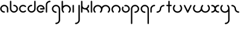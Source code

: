 SplineFontDB: 3.2
FontName: Untitled2
FullName: Untitled2
FamilyName: Untitled2
Weight: Regular
Copyright: Copyright (c) 1980, Anonymous
UComments: "1980-1-1: Created with FontForge (http://fontforge.org)"
Version: 001.000
ItalicAngle: 0
UnderlinePosition: -16.4
UnderlineWidth: 8.2
Ascent: 83
Descent: 81
InvalidEm: 0
LayerCount: 2
Layer: 0 0 "Back" 1
Layer: 1 0 "Fore" 0
XUID: [1021 473 890515266 12853259]
OS2Version: 0
OS2_WeightWidthSlopeOnly: 0
OS2_UseTypoMetrics: 1
CreationTime: 315532800
ModificationTime: 315532800
OS2TypoAscent: 0
OS2TypoAOffset: 1
OS2TypoDescent: 0
OS2TypoDOffset: 1
OS2TypoLinegap: 0
OS2WinAscent: 0
OS2WinAOffset: 1
OS2WinDescent: 0
OS2WinDOffset: 1
HheadAscent: 0
HheadAOffset: 1
HheadDescent: 0
HheadDOffset: 1
OS2Vendor: 'PfEd'
DEI: 91125
Encoding: ISO8859-1
UnicodeInterp: none
NameList: AGL For New Fonts
DisplaySize: -48
AntiAlias: 1
FitToEm: 0
OnlyBitmaps: 1
BeginChars: 256 26

StartChar: a
Encoding: 97 97 0
Width: 64
VWidth: 131
Flags: HW
LayerCount: 2
Fore
SplineSet
28.58984375 -1.4169921875 m 0
 34.55078125 -1.4169921875 34.58203125 7.8427734375 28.58984375 7.8427734375 c 0
 18.6396484375 7.8427734375 10.6298828125 15.8388671875 10.6298828125 25.6455078125 c 0
 10.6298828125 35.453125 18.6396484375 43.44921875 28.58984375 43.44921875 c 0
 38.5380859375 43.44921875 46.548828125 35.453125 46.548828125 25.6455078125 c 2
 46.548828125 3.212890625 l 2
 46.548828125 -2.748046875 55.80859375 -2.779296875 55.80859375 3.212890625 c 2
 55.80859375 25.6455078125 l 2
 55.80859375 40.6171875 43.5927734375 52.708984375 28.58984375 52.708984375 c 0
 13.5869140625 52.708984375 1.3701171875 40.6171875 1.3701171875 25.6455078125 c 0
 1.3701171875 10.6748046875 13.5869140625 -1.4169921875 28.58984375 -1.4169921875 c 0
EndSplineSet
EndChar

StartChar: b
Encoding: 98 98 1
Width: 63
VWidth: 131
Flags: HW
LayerCount: 2
Fore
SplineSet
28.431640625 52.70703125 m 0
 22.470703125 52.70703125 22.439453125 43.447265625 28.431640625 43.447265625 c 0
 38.2646484375 43.447265625 46.232421875 35.48046875 46.232421875 25.6455078125 c 0
 46.232421875 15.8125 38.2646484375 7.8447265625 28.431640625 7.8447265625 c 0
 18.5966796875 7.8447265625 10.6298828125 15.8125 10.6298828125 25.6455078125 c 2
 10.6298828125 76.3876953125 l 2
 10.6298828125 82.3486328125 1.3701171875 82.3798828125 1.3701171875 76.3876953125 c 2
 1.3701171875 25.6455078125 l 2
 1.3701171875 10.703125 13.4892578125 -1.4150390625 28.431640625 -1.4150390625 c 0
 43.3740234375 -1.4150390625 55.4921875 10.703125 55.4921875 25.6455078125 c 0
 55.4921875 40.587890625 43.3740234375 52.70703125 28.431640625 52.70703125 c 0
EndSplineSet
EndChar

StartChar: c
Encoding: 99 99 2
Width: 57
VWidth: 131
Flags: HW
LayerCount: 2
Fore
SplineSet
10.6298828125 25.6416015625 m 0
 10.6298828125 41.0126953125 29.998046875 49.2861328125 41.0439453125 38.240234375 c 0
 45.234375 34.0498046875 51.837890625 40.5400390625 47.5908203125 44.787109375 c 0
 37.0146484375 55.36328125 19.876953125 55.36328125 9.30078125 44.787109375 c 0
 -1.275390625 34.2109375 -1.275390625 17.0732421875 9.30078125 6.4970703125 c 0
 19.876953125 -4.0791015625 37.0146484375 -4.0791015625 47.5908203125 6.4970703125 c 0
 51.78125 10.6875 45.291015625 17.291015625 41.0439453125 13.0439453125 c 0
 30.013671875 2.013671875 10.6298828125 10.24609375 10.6298828125 25.6416015625 c 0
EndSplineSet
EndChar

StartChar: d
Encoding: 100 100 3
Width: 63
VWidth: 131
Flags: HW
LayerCount: 2
Fore
SplineSet
28.431640625 43.55078125 m 0
 34.392578125 43.55078125 34.423828125 52.810546875 28.431640625 52.810546875 c 0
 13.48828125 52.810546875 1.3701171875 40.6923828125 1.3701171875 25.7490234375 c 0
 1.3701171875 10.806640625 13.4892578125 -1.3115234375 28.431640625 -1.3115234375 c 0
 43.3740234375 -1.3115234375 55.4921875 10.806640625 55.4921875 25.7490234375 c 2
 55.4921875 76.3173828125 l 2
 55.4921875 82.2783203125 46.232421875 82.3095703125 46.232421875 76.3173828125 c 2
 46.232421875 25.7490234375 l 2
 46.232421875 15.916015625 38.2646484375 7.9482421875 28.431640625 7.9482421875 c 0
 18.5966796875 7.9482421875 10.6298828125 15.916015625 10.6298828125 25.7490234375 c 0
 10.6298828125 35.5830078125 18.59765625 43.55078125 28.431640625 43.55078125 c 0
EndSplineSet
EndChar

StartChar: e
Encoding: 101 101 4
Width: 63
VWidth: 131
Flags: HW
LayerCount: 2
Fore
SplineSet
47.384765625 5.6669921875 m 0
 51.57421875 9.8583984375 45.08203125 16.4599609375 40.8359375 12.2119140625 c 0
 37.9609375 9.3359375 33.7421875 7.0302734375 28.3251953125 7.0302734375 c 0
 18.548828125 7.0302734375 10.6298828125 14.9501953125 10.6298828125 24.724609375 c 0
 10.6298828125 34.5 18.5498046875 42.419921875 28.3251953125 42.419921875 c 0
 36.498046875 42.419921875 43.3740234375 36.8837890625 45.408203125 29.3544921875 c 1
 28.251953125 29.3544921875 l 2
 22.291015625 29.3544921875 22.259765625 20.0947265625 28.251953125 20.0947265625 c 2
 50.6494140625 20.0947265625 l 2
 53.205078125 20.0947265625 55.279296875 22.1689453125 55.279296875 24.724609375 c 0
 55.279296875 39.6083984375 43.208984375 51.6796875 28.3251953125 51.6796875 c 0
 13.4404296875 51.6796875 1.3701171875 39.609375 1.3701171875 24.724609375 c 0
 1.3701171875 6.5908203125 20.0712890625 -8.03515625 38.814453125 -0.1123046875 c 0
 42.0390625 1.251953125 44.9453125 3.2265625 47.384765625 5.6669921875 c 0
EndSplineSet
EndChar

StartChar: f
Encoding: 102 102 5
Width: 42
VWidth: 131
Flags: HW
LayerCount: 2
Fore
SplineSet
29.103515625 71.6025390625 m 0
 35.064453125 71.6025390625 35.095703125 80.8623046875 29.103515625 80.8623046875 c 0
 13.7890625 80.8623046875 1.3701171875 68.443359375 1.3701171875 53.12890625 c 2
 1.3701171875 2.6455078125 l 2
 1.3701171875 -3.3154296875 10.6298828125 -3.3466796875 10.6298828125 2.6455078125 c 2
 10.6298828125 53.12890625 l 2
 10.6298828125 63.333984375 18.8984375 71.6025390625 29.103515625 71.6025390625 c 0
EndSplineSet
EndChar

StartChar: g
Encoding: 103 103 6
Width: 65
VWidth: 131
Flags: HW
LayerCount: 2
Fore
SplineSet
29.001953125 -71.3349609375 m 0
 23.041015625 -71.3349609375 23.009765625 -80.5947265625 29.001953125 -80.5947265625 c 0
 44.3876953125 -80.5947265625 56.9150390625 -68.1943359375 56.9150390625 -52.8427734375 c 0
 56.9267578125 -26.892578125 56.8642578125 -1.015625 56.8369140625 24.896484375 c 0
 56.8369140625 40.2109375 44.41796875 52.6298828125 29.103515625 52.6298828125 c 0
 13.7890625 52.6298828125 1.3701171875 40.2109375 1.3701171875 24.896484375 c 0
 1.3701171875 9.58203125 13.7890625 -2.8369140625 29.103515625 -2.8369140625 c 0
 35.064453125 -2.8369140625 35.095703125 6.4228515625 29.103515625 6.4228515625 c 0
 18.8984375 6.4228515625 10.6298828125 14.69140625 10.6298828125 24.896484375 c 0
 10.6298828125 35.1015625 18.8984375 43.3701171875 29.103515625 43.3701171875 c 0
 39.30859375 43.3701171875 47.5771484375 35.1015625 47.5771484375 24.896484375 c 0
 47.603515625 -1.015625 47.666015625 -26.892578125 47.6552734375 -52.8427734375 c 0
 47.6552734375 -63.0302734375 39.3349609375 -71.3349609375 29.001953125 -71.3349609375 c 0
EndSplineSet
EndChar

StartChar: h
Encoding: 104 104 7
Width: 72
VWidth: 131
Flags: HW
LayerCount: 2
Fore
SplineSet
32.599609375 43.0810546875 m 0
 44.41796875 43.0810546875 54.5703125 32.9345703125 54.5703125 21.111328125 c 0
 54.5703125 15.486328125 52.423828125 9.8642578125 48.1357421875 5.576171875 c 0
 43.9453125 1.3857421875 50.435546875 -5.2177734375 54.6826171875 -0.970703125 c 0
 66.8818359375 11.228515625 66.8818359375 30.9951171875 54.6826171875 43.1943359375 c 0
 42.5341796875 55.3427734375 22.849609375 55.404296875 10.6298828125 43.306640625 c 1
 10.6298828125 76.0830078125 l 2
 10.6298828125 82.0439453125 1.3701171875 82.0751953125 1.3701171875 76.0830078125 c 2
 1.3701171875 21.0595703125 l 2
 1.3828125 13.087890625 4.4306640625 5.1162109375 10.517578125 -0.970703125 c 0
 14.7080078125 -5.1611328125 21.3115234375 1.3291015625 17.064453125 5.576171875 c 0
 12.77734375 9.86328125 10.630859375 15.4853515625 10.630859375 21.111328125 c 0
 10.630859375 32.9296875 20.7763671875 43.0810546875 32.599609375 43.0810546875 c 0
EndSplineSet
EndChar

StartChar: i
Encoding: 105 105 8
Width: 18
VWidth: 131
Flags: HW
LayerCount: 2
Fore
SplineSet
1.3701171875 2.6455078125 m 2
 1.3701171875 -3.3154296875 10.6298828125 -3.3466796875 10.6298828125 2.6455078125 c 2
 10.6298828125 48.103515625 l 2
 10.6298828125 54.064453125 1.3701171875 54.095703125 1.3701171875 48.103515625 c 2
 1.3701171875 2.6455078125 l 2
EndSplineSet
EndChar

StartChar: j
Encoding: 106 106 9
Width: 42
VWidth: 131
Flags: HW
LayerCount: 2
Fore
SplineSet
6 -71.572265625 m 0
 0.0390625 -71.572265625 0.0078125 -80.83203125 6 -80.83203125 c 0
 21.3857421875 -80.83203125 33.9130859375 -68.431640625 33.9130859375 -53.080078125 c 0
 33.9169921875 -19.3203125 33.859375 14.376953125 33.8349609375 48.1083984375 c 0
 33.830078125 54.0654296875 24.5751953125 54.09765625 24.5751953125 48.0986328125 c 0
 24.599609375 14.37109375 24.6572265625 -19.32421875 24.6533203125 -53.080078125 c 0
 24.6533203125 -63.267578125 16.3330078125 -71.572265625 6 -71.572265625 c 0
EndSplineSet
EndChar

StartChar: k
Encoding: 107 107 10
Width: 64
VWidth: 131
Flags: HW
LayerCount: 2
Fore
SplineSet
1.3701171875 2.6455078125 m 2
 1.3701171875 -3.3154296875 10.6298828125 -3.3466796875 10.6298828125 2.6455078125 c 2
 10.6298828125 27.357421875 l 1
 15.587890625 22.986328125 22.017578125 20.369140625 29.4033203125 20.5869140625 c 0
 38.9169921875 20.16015625 46.494140625 12.3173828125 46.494140625 2.697265625 c 0
 46.494140625 -3.263671875 55.75390625 -3.294921875 55.75390625 2.697265625 c 0
 55.75390625 12.0703125 51.0048828125 20.3369140625 43.7822265625 25.2197265625 c 1
 51.0048828125 30.103515625 55.75390625 38.3701171875 55.75390625 47.7421875 c 0
 55.75390625 53.703125 46.494140625 53.734375 46.494140625 47.7421875 c 0
 46.494140625 37.9189453125 38.6689453125 29.865234375 28.5869140625 29.865234375 c 0
 18.60546875 29.865234375 10.6796875 37.8642578125 10.6796875 47.7421875 c 0
 10.6796875 57.146484375 10.6298828125 66.7724609375 10.6298828125 76.2607421875 c 0
 10.6298828125 82.2216796875 1.3701171875 82.2529296875 1.3701171875 76.2607421875 c 2
 1.3701171875 2.6455078125 l 2
EndSplineSet
EndChar

StartChar: l
Encoding: 108 108 11
Width: 18
VWidth: 131
Flags: HW
LayerCount: 2
Fore
SplineSet
1.3701171875 2.6455078125 m 2
 1.3701171875 -3.3154296875 10.6298828125 -3.3466796875 10.6298828125 2.6455078125 c 2
 10.6298828125 76.1767578125 l 2
 10.6298828125 82.1376953125 1.3701171875 82.1689453125 1.3701171875 76.1767578125 c 2
 1.3701171875 2.6455078125 l 2
EndSplineSet
EndChar

StartChar: m
Encoding: 109 109 12
Width: 123
VWidth: 131
Flags: HW
LayerCount: 2
Fore
SplineSet
58.49609375 37.416015625 m 1
 48.65625 53.2802734375 24.8076171875 57.388671875 10.412109375 42.994140625 c 0
 -1.646484375 30.935546875 -1.6455078125 11.3955078125 10.412109375 -0.6630859375 c 0
 14.6025390625 -4.853515625 21.2060546875 1.63671875 16.958984375 5.8837890625 c 0
 12.7412109375 10.1015625 10.6298828125 15.6298828125 10.6298828125 21.1650390625 c 0
 10.6298828125 32.7900390625 20.6103515625 42.775390625 32.2412109375 42.775390625 c 0
 43.875 42.775390625 53.8515625 32.7998046875 53.8515625 21.1484375 c 0
 53.8466796875 15.6181640625 51.7353515625 10.095703125 47.5224609375 5.8837890625 c 0
 43.33203125 1.6943359375 49.8212890625 -4.91015625 54.0693359375 -0.6630859375 c 0
 60.0595703125 5.3251953125 63.140625 13.111328125 63.1396484375 21.16796875 c 0
 63.1396484375 32.7900390625 73.12109375 42.775390625 84.7509765625 42.775390625 c 0
 96.3759765625 42.775390625 106.361328125 32.794921875 106.361328125 21.1650390625 c 0
 106.361328125 15.6298828125 104.25 10.1015625 100.032226562 5.8837890625 c 0
 95.841796875 1.693359375 102.33203125 -4.91015625 106.579101562 -0.6630859375 c 0
 118.63671875 11.39453125 118.637695312 30.935546875 106.579101562 42.994140625 c 0
 92.189453125 57.3837890625 68.34375 53.294921875 58.49609375 37.416015625 c 1
EndSplineSet
EndChar

StartChar: n
Encoding: 110 110 13
Width: 71
VWidth: 131
Flags: HW
LayerCount: 2
Fore
SplineSet
32.140625 43.1171875 m 0
 43.7744140625 43.1171875 53.751953125 33.1396484375 53.751953125 21.4892578125 c 0
 53.7470703125 15.9599609375 51.634765625 10.4365234375 47.4228515625 6.224609375 c 0
 43.232421875 2.0341796875 49.72265625 -4.5693359375 53.9697265625 -0.322265625 c 0
 66.01171875 11.7197265625 66.033203125 31.271484375 53.9697265625 43.3349609375 c 0
 41.9111328125 55.3935546875 22.3701171875 55.3935546875 10.3125 43.3349609375 c 0
 -1.42578125 31.5966796875 -1.8671875 11.8583984375 10.3125 -0.322265625 c 0
 14.5029296875 -4.5126953125 21.1064453125 1.9775390625 16.859375 6.224609375 c 0
 12.6416015625 10.4423828125 10.5302734375 15.97265625 10.5302734375 21.5068359375 c 0
 10.5302734375 33.45703125 20.55859375 43.1171875 32.140625 43.1171875 c 0
EndSplineSet
EndChar

StartChar: o
Encoding: 111 111 14
Width: 63
VWidth: 131
Flags: HW
LayerCount: 2
Fore
SplineSet
28.3525390625 51.958984375 m 0
 23.767578125 51.958984375 17.921875 51.2880859375 17.921875 46.5634765625 c 0
 17.921875 44.0078125 19.99609375 41.93359375 22.5517578125 41.93359375 c 0
 24.490234375 41.93359375 26.3779296875 42.6982421875 28.3525390625 42.6982421875 c 0
 38.9052734375 42.6982421875 46.03125 33.8671875 46.03125 24.9765625 c 0
 46.03125 14.5615234375 37.2109375 7.296875 28.3095703125 7.296875 c 0
 14.6435546875 7.296875 6.28515625 22.2060546875 13.0078125 33.8505859375 c 0
 16.056640625 39.1328125 7.9228515625 43.564453125 4.982421875 38.4716796875 c 0
 -5.2197265625 20.798828125 7.40625 -1.9638671875 28.3095703125 -1.9638671875 c 0
 41.830078125 -1.9638671875 55.2919921875 9.06640625 55.2919921875 24.9765625 c 0
 55.2919921875 38.484375 44.4521484375 51.958984375 28.3525390625 51.958984375 c 0
EndSplineSet
EndChar

StartChar: p
Encoding: 112 112 15
Width: 65
VWidth: 131
Flags: HW
LayerCount: 2
Fore
SplineSet
29.103515625 6.4228515625 m 0
 23.142578125 6.4228515625 23.111328125 -2.8369140625 29.103515625 -2.8369140625 c 0
 44.41796875 -2.8369140625 56.8369140625 9.58203125 56.8369140625 24.896484375 c 0
 56.8369140625 40.2109375 44.41796875 52.6298828125 29.103515625 52.6298828125 c 0
 13.7890625 52.6298828125 1.3701171875 40.2109375 1.3701171875 24.896484375 c 2
 1.3701171875 -76.1103515625 l 2
 1.3701171875 -82.0712890625 10.6298828125 -82.1025390625 10.6298828125 -76.1103515625 c 2
 10.6298828125 24.896484375 l 2
 10.6298828125 35.1015625 18.8984375 43.3701171875 29.103515625 43.3701171875 c 0
 39.30859375 43.3701171875 47.5771484375 35.1015625 47.5771484375 24.896484375 c 0
 47.5771484375 14.69140625 39.30859375 6.4228515625 29.103515625 6.4228515625 c 0
EndSplineSet
EndChar

StartChar: q
Encoding: 113 113 16
Width: 65
VWidth: 131
Flags: HW
LayerCount: 2
Fore
SplineSet
29.103515625 -2.8369140625 m 0
 35.064453125 -2.8369140625 35.095703125 6.4228515625 29.103515625 6.4228515625 c 0
 18.8984375 6.4228515625 10.6298828125 14.69140625 10.6298828125 24.896484375 c 0
 10.6298828125 35.1015625 18.8984375 43.3701171875 29.103515625 43.3701171875 c 0
 39.30859375 43.3701171875 47.5771484375 35.1015625 47.5771484375 24.896484375 c 2
 47.5771484375 -76.1357421875 l 2
 47.5771484375 -82.0966796875 56.8369140625 -82.1279296875 56.8369140625 -76.1357421875 c 2
 56.8369140625 24.896484375 l 2
 56.8369140625 40.2109375 44.41796875 52.6298828125 29.103515625 52.6298828125 c 0
 13.7890625 52.6298828125 1.3701171875 40.2109375 1.3701171875 24.896484375 c 0
 1.3701171875 9.58203125 13.7890625 -2.8369140625 29.103515625 -2.8369140625 c 0
EndSplineSet
EndChar

StartChar: r
Encoding: 114 114 17
Width: 42
VWidth: 131
Flags: HW
LayerCount: 2
Fore
SplineSet
29.283203125 43.3701171875 m 0
 35.244140625 43.3701171875 35.275390625 52.6298828125 29.283203125 52.6298828125 c 0
 13.8984375 52.6298828125 1.3701171875 40.2294921875 1.3701171875 24.8779296875 c 2
 1.3701171875 2.7958984375 l 2
 1.3701171875 -3.1650390625 10.6298828125 -3.1962890625 10.6298828125 2.7958984375 c 2
 10.6298828125 24.8779296875 l 2
 10.6298828125 35.0654296875 18.951171875 43.3701171875 29.283203125 43.3701171875 c 0
EndSplineSet
EndChar

StartChar: s
Encoding: 115 115 18
Width: 64
VWidth: 131
Flags: HW
LayerCount: 2
Fore
SplineSet
23.9599609375 25 m 0
 23.9599609375 15.1923828125 15.94921875 7.197265625 6 7.197265625 c 0
 0.0390625 7.197265625 0.0078125 -2.0625 6 -2.0625 c 0
 21.001953125 -2.0625 33.2197265625 10.0283203125 33.2197265625 25 c 0
 33.2197265625 34.8076171875 41.2294921875 42.802734375 51.1787109375 42.802734375 c 0
 57.1396484375 42.802734375 57.1708984375 52.0625 51.1787109375 52.0625 c 0
 36.1767578125 52.0625 23.9599609375 39.9716796875 23.9599609375 25 c 0
EndSplineSet
EndChar

StartChar: t
Encoding: 116 116 19
Width: 47
VWidth: 131
Flags: HW
LayerCount: 2
Fore
SplineSet
24.90625 76.2021484375 m 2
 24.90625 82.1630859375 15.646484375 82.1943359375 15.646484375 76.2021484375 c 2
 15.646484375 52.7333984375 l 1
 9.671875 52.7333984375 1.3701171875 54.2197265625 1.3701171875 48.103515625 c 0
 1.3701171875 41.9951171875 9.6748046875 43.4736328125 15.646484375 43.4736328125 c 1
 15.646484375 2.8037109375 l 2
 15.646484375 -3.1572265625 24.90625 -3.1884765625 24.90625 2.8037109375 c 2
 24.90625 43.4736328125 l 1
 30.880859375 43.4736328125 39.1826171875 41.9873046875 39.1826171875 48.103515625 c 0
 39.1826171875 54.2119140625 30.8779296875 52.7333984375 24.90625 52.7333984375 c 1
 24.90625 76.2021484375 l 2
EndSplineSet
EndChar

StartChar: u
Encoding: 117 117 20
Width: 72
VWidth: 131
Flags: HW
LayerCount: 2
Fore
SplineSet
32.6005859375 6.9189453125 m 0
 20.7822265625 6.9189453125 10.6298828125 17.0654296875 10.6298828125 28.888671875 c 0
 10.6298828125 34.513671875 12.7763671875 40.1357421875 17.064453125 44.423828125 c 0
 21.2548828125 48.6142578125 14.7646484375 55.2177734375 10.517578125 50.970703125 c 0
 -1.681640625 38.771484375 -1.681640625 19.0048828125 10.517578125 6.8056640625 c 0
 22.7158203125 -5.392578125 42.484375 -5.392578125 54.68359375 6.8056640625 c 0
 66.8701171875 18.9921875 66.8818359375 38.7724609375 54.68359375 50.970703125 c 0
 50.4931640625 55.1611328125 43.8896484375 48.6708984375 48.13671875 44.423828125 c 0
 52.41796875 40.142578125 54.5625 34.5283203125 54.5712890625 28.8896484375 c 0
 54.5712890625 17.0712890625 44.4248046875 6.9189453125 32.6005859375 6.9189453125 c 0
EndSplineSet
EndChar

StartChar: v
Encoding: 118 118 21
Width: 62
VWidth: 131
Flags: HW
LayerCount: 2
Fore
SplineSet
10.19140625 49.7001953125 m 2
 7.748046875 54.888671875 -0.8330078125 51.37109375 1.80859375 45.7626953125 c 2
 23.2197265625 0.298828125 l 2
 24.8369140625 -3.1357421875 29.9365234375 -3.1630859375 31.5859375 0.263671875 c 2
 53.47265625 45.7275390625 l 2
 56.126953125 51.2421875 47.67578125 55.037109375 45.123046875 49.7353515625 c 2
 27.45703125 13.0390625 l 1
 10.19140625 49.7001953125 l 2
EndSplineSet
EndChar

StartChar: w
Encoding: 119 119 22
Width: 123
VWidth: 131
Flags: HW
LayerCount: 2
Fore
SplineSet
58.49609375 12.583984375 m 1
 68.3349609375 -3.2802734375 92.18359375 -7.3896484375 106.579101562 7.005859375 c 0
 118.637695312 19.064453125 118.63671875 38.60546875 106.579101562 50.6630859375 c 0
 102.388671875 54.853515625 95.78515625 48.36328125 100.032226562 44.1162109375 c 0
 104.25 39.8984375 106.361328125 34.3701171875 106.361328125 28.8349609375 c 0
 106.361328125 17.2109375 96.380859375 7.2236328125 84.7509765625 7.2236328125 c 0
 73.119140625 7.2236328125 63.1396484375 17.2001953125 63.1396484375 28.8486328125 c 0
 63.1484375 34.3818359375 65.2578125 39.9052734375 69.46875 44.1162109375 c 0
 73.6591796875 48.306640625 67.1689453125 54.91015625 62.921875 50.6630859375 c 0
 56.93359375 44.6748046875 53.8505859375 36.8857421875 53.8515625 28.83203125 c 0
 53.8515625 17.2099609375 43.8701171875 7.2236328125 32.240234375 7.2236328125 c 0
 20.6162109375 7.2236328125 10.6298828125 17.2041015625 10.6298828125 28.8349609375 c 0
 10.6298828125 34.3701171875 12.7412109375 39.8984375 16.958984375 44.1162109375 c 0
 21.1494140625 48.306640625 14.6591796875 54.91015625 10.412109375 50.6630859375 c 0
 -1.6455078125 38.60546875 -1.646484375 19.064453125 10.412109375 7.005859375 c 0
 24.802734375 -7.384765625 48.6474609375 -3.294921875 58.49609375 12.583984375 c 1
EndSplineSet
EndChar

StartChar: x
Encoding: 120 120 23
Width: 63
VWidth: 131
Flags: HW
LayerCount: 2
Fore
SplineSet
50.724609375 -1.6953125 m 0
 56.685546875 -1.6953125 56.716796875 7.564453125 50.724609375 7.564453125 c 0
 40.2783203125 7.564453125 33.30078125 15.5908203125 32.9951171875 26.095703125 c 0
 33.4130859375 35.517578125 41.185546875 43.0283203125 50.724609375 43.0283203125 c 0
 56.685546875 43.0283203125 56.716796875 52.2880859375 50.724609375 52.2880859375 c 0
 41.42578125 52.2880859375 33.220703125 47.587890625 28.3623046875 40.43359375 c 1
 23.50390625 47.587890625 15.298828125 52.2880859375 6 52.2880859375 c 0
 0.0390625 52.2880859375 0.0078125 43.0283203125 6 43.0283203125 c 0
 16.447265625 43.0283203125 23.423828125 35.0009765625 23.7294921875 24.498046875 c 0
 23.3115234375 15.0751953125 15.5390625 7.564453125 6 7.564453125 c 0
 0.0390625 7.564453125 0.0078125 -1.6953125 6 -1.6953125 c 0
 15.298828125 -1.6953125 23.50390625 3.0048828125 28.3623046875 10.1591796875 c 1
 33.220703125 3.0048828125 41.42578125 -1.6953125 50.724609375 -1.6953125 c 0
EndSplineSet
EndChar

StartChar: y
Encoding: 121 121 24
Width: 72
VWidth: 131
Flags: HW
LayerCount: 2
Fore
SplineSet
32.599609375 6.9189453125 m 0
 20.7822265625 6.9189453125 10.6298828125 17.0654296875 10.6298828125 28.888671875 c 0
 10.6298828125 34.513671875 12.7763671875 40.1357421875 17.064453125 44.423828125 c 0
 21.2548828125 48.6142578125 14.7646484375 55.2177734375 10.517578125 50.970703125 c 0
 -1.681640625 38.771484375 -1.681640625 19.0048828125 10.517578125 6.8056640625 c 0
 22.6669921875 -5.34375 42.3515625 -5.404296875 54.5712890625 6.6943359375 c 1
 54.5927734375 -13.2333984375 54.6337890625 -33.1416015625 54.623046875 -53.1025390625 c 0
 54.623046875 -63.291015625 46.302734375 -71.5947265625 35.9697265625 -71.5947265625 c 0
 30.0087890625 -71.5947265625 29.9775390625 -80.8544921875 35.9697265625 -80.8544921875 c 0
 51.35546875 -80.8544921875 63.8828125 -68.455078125 63.8828125 -53.1025390625 c 0
 63.8935546875 -25.744140625 63.830078125 1.60546875 63.830078125 28.888671875 c 0
 63.830078125 36.876953125 60.783203125 44.8701171875 54.6826171875 50.970703125 c 0
 50.4921875 55.1611328125 43.888671875 48.6708984375 48.1357421875 44.423828125 c 0
 52.80078125 39.759765625 54.5439453125 34.2548828125 54.5439453125 27.8212890625 c 0
 54 16.5576171875 44.1494140625 6.9189453125 32.599609375 6.9189453125 c 0
EndSplineSet
EndChar

StartChar: z
Encoding: 122 122 25
Width: 64
VWidth: 131
Flags: HW
LayerCount: 2
Fore
SplineSet
23.9599609375 25 m 0
 23.9599609375 10.0283203125 36.1767578125 -2.0625 51.1787109375 -2.0625 c 0
 57.1396484375 -2.0625 57.1708984375 7.197265625 51.1787109375 7.197265625 c 0
 41.2294921875 7.197265625 33.2197265625 15.1923828125 33.2197265625 25 c 0
 33.2197265625 39.9716796875 21.001953125 52.0625 6 52.0625 c 0
 0.0390625 52.0625 0.0078125 42.802734375 6 42.802734375 c 0
 15.94921875 42.802734375 23.9599609375 34.8076171875 23.9599609375 25 c 0
EndSplineSet
EndChar
EndChars
EndSplineFont
